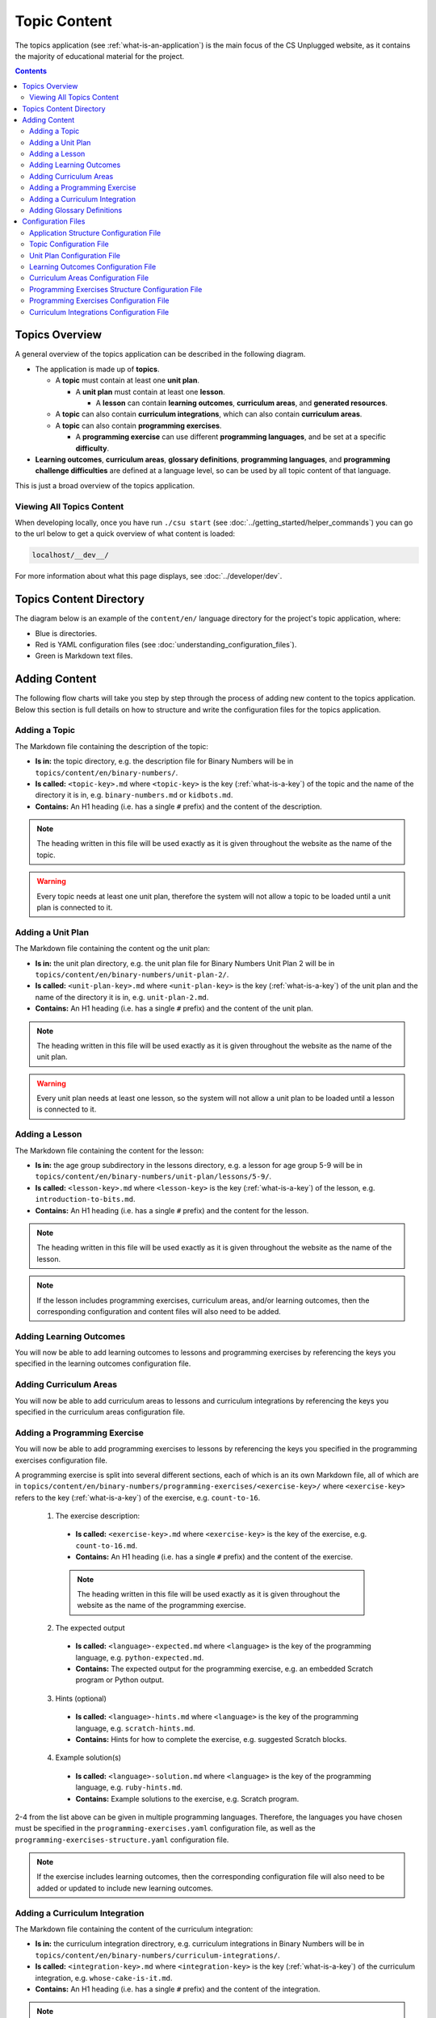 Topic Content
##############################################################################

The topics application (see :ref:`what-is-an-application`) is the main focus of
the CS Unplugged website, as it contains the majority of educational material
for the project.

.. contents:: Contents
  :local:

Topics Overview
==============================================================================

A general overview of the topics application can be described in the following
diagram.

.. The following image can copied for be edits here: https://goo.gl/Vjv6XV
.. image:: ../_static/img/topics_overview_diagram.png
  :alt: A diagram providing an overview of topics application content

- The application is made up of **topics**.

  - A **topic** must contain at least one **unit plan**.

    - A **unit plan** must contain at least one **lesson**.

      - A **lesson** can contain **learning outcomes**, **curriculum areas**, and **generated
        resources**.

  - A **topic** can also contain **curriculum integrations**, which can also contain
    **curriculum areas**.

  - A **topic** can also contain **programming exercises**.

    - A **programming exercise** can use different **programming languages**, and be set at
      a specific **difficulty**.

- **Learning outcomes**, **curriculum areas**, **glossary definitions**,
  **programming languages**, and **programming challenge difficulties** are
  defined at a language level, so can be used by all topic content
  of that language.

This is just a broad overview of the topics application.

Viewing All Topics Content
------------------------------------------------------------------------------

When developing locally, once you have run ``./csu start`` (see
:doc:`../getting_started/helper_commands`) you can go to the url below to get a
quick overview of what content is loaded:

.. code-block:: none

  localhost/__dev__/

For more information about what this page displays, see :doc:`../developer/dev`.

.. _topics-directory-structure:

Topics Content Directory
==============================================================================

The diagram below is an example of the ``content/en/`` language directory for
the project's topic application, where:

- Blue is directories.
- Red is YAML configuration files (see :doc:`understanding_configuration_files`).
- Green is Markdown text files.

.. raw:: html
  :file: ../_static/html_snippets/topics_content_directory_tree.html

.. _adding-topics-content:

Adding Content
==============================================================================

The following flow charts will take you step by step through the process of adding new
content to the topics application. Below this section is full details on how to structure
and write the configuration files for the topics application.

.. _adding-a-topic:

Adding a Topic
------------------------------------------------------------------------------

.. The following image can copied for be edits here: https://goo.gl/Vjv6XV
.. The image is included as raw HTML because it has clickable nodes.
.. raw:: html

  <map name="topics-map">
    <area shape="rect" coords="240,308,317,343" href="#topic-configuration-file">
    <area shape="rect" coords="240,410,317,445" href="#application-structure-configuration-file">
    <area shape="rect" coords="240,513,317,550" href="#adding-a-unit-plan">
    <area shape="rect" coords="240,615,317,650" href="../getting_started/helper_commands.html#update">
  </map>
  <img src="../_static/img/topics_adding_topic_flowchart.png" usemap="#topics-map">

The Markdown file containing the description of the topic:

- **Is in:** the topic directory, e.g. the description file for
  Binary Numbers will be in ``topics/content/en/binary-numbers/``.
- **Is called:** ``<topic-key>.md`` where ``<topic-key>`` is the key
  (:ref:`what-is-a-key`) of the topic and the name of the directory it is in,
  e.g. ``binary-numbers.md`` or ``kidbots.md``.
- **Contains:** An H1 heading (i.e. has a single ``#`` prefix) and the content
  of the description.

.. note ::

  The heading written in this file will be used exactly as it is given
  throughout the website as the name of the topic.

.. warning::

  Every topic needs at least one unit plan, therefore the system will not allow
  a topic to be loaded until a unit plan is connected to it.

.. _adding-a-unit-plan:

Adding a Unit Plan
------------------------------------------------------------------------------

.. The following image can copied for be edits here: https://goo.gl/Vjv6XV
.. The image is included as raw HTML because it has clickable nodes.
.. raw:: html

  <map name="unit-plan-map">
    <area shape="rect" coords="240,430,317,465" href="#unit-plan-configuration-file">
    <area shape="rect" coords="240,540,317,575" href="#topic-configuration-file">
    <area shape="rect" coords="240,640,317,675" href="#adding-a-lesson">
    <area shape="rect" coords="240,745,317,780" href="../getting_started/helper_commands.html#update">
  </map>
  <img src="../_static/img/topics_adding_unit_plan_flowchart.png" usemap="#unit-plan-map">

The Markdown file containing the content og the unit plan:

- **Is in:** the unit plan directory, e.g. the unit plan file for Binary Numbers
  Unit Plan 2 will be in ``topics/content/en/binary-numbers/unit-plan-2/``.
- **Is called:** ``<unit-plan-key>.md`` where ``<unit-plan-key>`` is the key
  (:ref:`what-is-a-key`) of the unit plan and the name of the directory it is
  in, e.g. ``unit-plan-2.md``.
- **Contains:** An H1 heading (i.e. has a single ``#`` prefix) and the content
  of the unit plan.

.. note::

  The heading written in this file will be used exactly as it is given
  throughout the website as the name of the unit plan.

.. warning::

  Every unit plan needs at least one lesson, so the system will not allow a
  unit plan to be loaded until a lesson is connected to it.

.. _adding-a-lesson:

Adding a Lesson
------------------------------------------------------------------------------

.. The following image can copied for be edits here: https://goo.gl/Vjv6XV
.. The image is included as raw HTML because it has clickable nodes.
.. raw:: html

  <map name="lesson-map">
    <area shape="rect" coords="237,420,317,456" href="#unit-plan-configuration-file">
    <area shape="rect" coords="237,525,317,560" href="../getting_started/helper_commands.html#update">
  </map>
  <img src="../_static/img/topics_adding_lesson_flowchart.png" usemap="#lesson-map">

The Markdown file containing the content for the lesson:

- **Is in:** the age group subdirectory in the lessons directory, e.g. a lesson
  for age group 5-9 will be in
  ``topics/content/en/binary-numbers/unit-plan/lessons/5-9/``.
- **Is called:** ``<lesson-key>.md`` where ``<lesson-key>`` is the key
  (:ref:`what-is-a-key`) of the lesson, e.g. ``introduction-to-bits.md``.
- **Contains:** An H1 heading (i.e. has a single ``#`` prefix) and the content
  for the lesson.

.. note::

  The heading written in this file will be used exactly as it is given
  throughout the website as the name of the lesson.

.. note::

  If the lesson includes programming exercises, curriculum areas, and/or
  learning outcomes, then the corresponding configuration and content files
  will also need to be added.


.. _adding-learning-outcomes:

Adding Learning Outcomes
------------------------------------------------------------------------------

.. The following image can copied for be edits here: https://goo.gl/Vjv6XV
.. The image is included as raw HTML because it has clickable nodes.
.. raw:: html

  <map name="learning-outcomes-map">
    <area shape="rect" coords="240,100,317,135" href="#learning-outcomes-configuration-file">
    <area shape="rect" coords="240,210,317,245" href="#application-structure-configuration-file">
    <area shape="rect" coords="555,200,633,235" href="#learning-outcomes-configuration-file">
    <area shape="rect" coords="240,330,317,362" href="../getting_started/helper_commands.html#update">
  </map>
  <img src="../_static/img/topics_adding_learning_outcomes_flowchart.png" usemap="#learning-outcomes-map">

You will now be able to add learning outcomes to lessons and programming
exercises by referencing the keys you specified in the learning outcomes configuration
file.

.. _adding-curriculum-areas:

Adding Curriculum Areas
------------------------------------------------------------------------------

.. The following image can copied for be edits here: https://goo.gl/Vjv6XV
.. The image is included as raw HTML because it has clickable nodes.
.. raw:: html

  <map name="curriculum-areas-map">
    <area shape="rect" coords="240,100,317,135" href="#curriculum-areas-configuration-file">
    <area shape="rect" coords="240,210,317,245" href="#application-structure-configuration-file">
    <area shape="rect" coords="560,200,642,232" href="#curriculum-areas-configuration-file">
    <area shape="rect" coords="240,330,317,362" href="../getting_started/helper_commands.html#update">
  </map>
  <img src="../_static/img/topics_adding_curriculum_areas_flowchart.png" usemap="#curriculum-areas-map">

You will now be able to add curriculum areas to lessons and curriculum
integrations by referencing the keys you specified in the curriculum areas
configuration file.

.. _adding-a-programming-exercise:

Adding a Programming Exercise
------------------------------------------------------------------------------

.. The following image can copied for be edits here: https://goo.gl/Vjv6XV
.. The image is included as raw HTML because it has clickable nodes.
.. raw:: html

  <map name="programming-exercises-map">
    <area shape="rect" coords="554,470,633,505" href="#programming-exercises-configuration-file">
    <area shape="rect" coords="240,572,317,605" href="#programming-exercises-configuration-file">
    <area shape="rect" coords="240,694,317,727" href="#topic-configuration-file">
    <area shape="rect" coords="240,833,317,867" href="#programming-exercises-structure-configuration-file">
    <area shape="rect" coords="240,995,317,1030" href="../getting_started/helper_commands.html#update">
  </map>
  <img src="../_static/img/topics_adding_programming_exercises_flowchart.png" usemap="#programming-exercises-map">

You will now be able to add programming exercises to lessons by referencing the
keys you specified in the programming exercises configuration file.

A programming exercise is split into several different sections, each of which
is an its own Markdown file, all of which are in
``topics/content/en/binary-numbers/programming-exercises/<exercise-key>/``
where ``<exercise-key>`` refers to the key (:ref:`what-is-a-key`) of the
exercise, e.g. ``count-to-16``.

    1. The exercise description:

      - **Is called:** ``<exercise-key>.md`` where ``<exercise-key>`` is the key
        of the exercise, e.g. ``count-to-16.md``.
      - **Contains:** An H1 heading (i.e. has a single ``#`` prefix) and the content
        of the exercise.

      .. note::

        The heading written in this file will be used exactly as it is given
        throughout the website as the name of the programming exercise.

    2. The expected output

      - **Is called:** ``<language>-expected.md`` where ``<language>`` is the key
        of the programming language, e.g. ``python-expected.md``.
      - **Contains:** The expected output for the programming exercise, e.g. an
        embedded Scratch program or Python output.

    3. Hints (optional)

      - **Is called:** ``<language>-hints.md`` where ``<language>`` is the key
        of the programming language, e.g. ``scratch-hints.md``.
      - **Contains:** Hints for how to complete the exercise, e.g. suggested
        Scratch blocks.

    4. Example solution(s)

      - **Is called:** ``<language>-solution.md`` where ``<language>`` is the key
        of the programming language, e.g. ``ruby-hints.md``.
      - **Contains:** Example solutions to the exercise, e.g. Scratch program.

2-4 from the list above can be given in multiple programming languages.
Therefore, the languages you have chosen must be specified in the
``programming-exercises.yaml`` configuration file, as well as the
``programming-exercises-structure.yaml`` configuration file.

.. note::

  If the exercise includes learning outcomes, then the corresponding configuration
  file will also need to be added or updated to include new learning outcomes.

.. _adding-a-curriculum-integration:

Adding a Curriculum Integration
------------------------------------------------------------------------------

.. The following image can copied for be edits here: https://goo.gl/Vjv6XV
.. The image is included as raw HTML because it has clickable nodes.
.. raw:: html

  <map name="curriculum-integrations-map">
    <area shape="rect" coords="568,350,645,385" href="#curriculum-integrations-configuration-file">
    <area shape="rect" coords="240,450,317,485" href="#curriculum-integrations-configuration-file">
    <area shape="rect" coords="240,565,317,600" href="#topic-configuration-file">
    <area shape="rect" coords="240,675,317,710" href="../getting_started/helper_commands.html#update">
  </map>
  <img src="../_static/img/topics_adding_curriculum_integrations_flowchart.png" usemap="#curriculum-integrations-map">

The Markdown file containing the content of the curriculum integration:

- **Is in:** the curriculum integration directrory, e.g. curriculum integrations
  in Binary Numbers will be in
  ``topics/content/en/binary-numbers/curriculum-integrations/``.
- **Is called:** ``<integration-key>.md`` where ``<integration-key>`` is the key
  (:ref:`what-is-a-key`) of the curriculum integration, e.g. ``whose-cake-is-it.md``.
- **Contains:** An H1 heading (i.e. has a single ``#`` prefix) and the content
  of the integration.

.. note ::

  If the integration includes curriculum areas and/or prerequisite lessons,
  then the corresponding configuration and content files will also need to be added.


.. _adding-glossary-definitions:

Adding Glossary Definitions
------------------------------------------------------------------------------

.. The following image can copied for be edits here: https://goo.gl/Vjv6XV
.. The image is included as raw HTML because it has clickable nodes.
.. raw:: html

  <map name="glossary-definitions-map">
    <area shape="rect" coords="240,110,317,145" href="#application-structure-configuration-file">
    <area shape="rect" coords="240,320,320,350" href="#glossary-definitions-markdown-file">
    <area shape="rect" coords="240,430,319,462" href="../getting_started/helper_commands.html#update">
  </map>
  <img src="../_static/img/topics_adding_glossary_definitions_flowchart.png" usemap="#glossary-definitions-map">

.. _glossary-definitions-markdown-file:

Each glossary definition requires a Markdown file within the glossary
folder, with the filename as the glossary key.
When linking text to a glossary definition, the key is used as the identifier.
For example, with the key ``pixel``, then a file ``pixel.md`` is
expected.

Each Markdown file should start with a heading containing the glossary term
(this should be capitalized and include any required punctuation), followed
by the term's definition.

Continuing the ``pixel.md`` example from above, this could be the possible
contents of that file.

.. code-block:: none

    # Pixel

    This term is an abbreviation of picture element, the name given to the
    tiny squares that make up a grid that is used to represent images on a
    computer.

Configuration Files
==============================================================================

This section details configuration files within the ``content`` directory for a specific
language.
These files are in YAML format. If you are not familiar with YAML, see
:doc:`understanding_configuration_files`.

The diagram below shows an example of YAML file locations for the
``content/en/`` language directory, where:

- Blue is directories.
- Red is YAML configuration files.

.. raw:: html
  :file: ../_static/html_snippets/topics_content_directory_tree_only_yaml.html

In the following sections, each configuration file is exaplained in more detail.

.. note::

  - Some of the keys (:ref:`what-is-a-key`) have angle brackets around them,
    ``<like so>``. This means that they are variables and you can call them
    whatever you like in your configuration file (without the angle brackets).

.. _application-structure-file:

Application Structure Configuration File
------------------------------------------------------------------------------

- **File Name:** ``structure.yaml``

- **Location:** ``topics/content/<language>/``

- **Purpose:** Defines the top level configuration files to process for defining
  the content of the topics application.

- **Required Fields:**

  - ``topics:`` A list of file paths to topic configuration files.

- **Optional Fields:**

    - ``learning-outcomes:`` The path to the learning outcomes configuration file.
    - ``curriculum-areas:`` The path to the curriculum areas configuration file.
    - ``programming-exercises-structure:`` The path to the programming exercies structure
      configuration file.
    - ``glossary-folder:`` The folder name that contains the Markdown files for
      glossary definitions.

A complete application structure file may look like the following:

.. code-block:: yaml

  topics:
    - binary-numbers
    - error-detection-correction

  learning-outcomes: learning-outcomes.yaml
  curriculum-areas: curriculum-areas.yaml
  programming-exercises-structure: programming-exercises-structure.yaml

  glossary-folder: glossary

.. _topic-file:

Topic Configuration File
------------------------------------------------------------------------------

- **File Name:** ``<topic-key>.yaml``

- **Location:** ``topic/content/<language>/<topic-key>/``

- **Referenced In:** ``topic/content/<launguage>/structure.yaml``

- **Purpose:** This file defines the attributes of a specific topic, including connected
  unit plan, programming exercise, and curriculum integration configuration files.

- **Required Fields:**

  - ``unit-plans:`` A list of keys, where each key is a unit plan.

- **Optional Fields:**

  - ``icon:`` An image file to be used as the icon for the topic.

  - ``other-resources:`` A Markdown file containing information about other related
    (external) resources.

  - ``programming-exercises:`` The path to the programming exercises configuration file.

  - ``curriculum-integrations:`` The path to the curriculum integrations configuration
    file.

A complete topic structure file may look like the following:

.. code-block:: yaml

  unit-plans:
    - unit-plan
    - unit-plan-2

  icon: img/binary-numbers-0-1.png

  other-resources: other-resources.md

  programming-exercises: programming-exercises/programming-exercises.yaml
  curriculum-integrations: curriculum-integrations/curriculum-integrations.yaml

.. _unit-plan-file:

Unit Plan Configuration File
------------------------------------------------------------------------------

- **File Name:** ``<unit-plan-key>.yaml``

- **Location:** ``topic/content/<language>/<topic-key>/<unit-plan-key>/``

- **Referenced In:** ``topic/content/<language>/<topic-key>/<topic-key>.yaml``

- **Purpose:** This file defines all the lessons (and their respective)
  attributes for the unit plan.

  - **Required Fields:**

    - ``<lesson-key>:`` This is the key for the lesson. Each lesson has its own list of
      required and optional fields:

      - **Required Fields:**

        - ``min-age:`` The suggested minimum age group to teach this lesson to.

        - ``max-age:`` The suggested maximum age group to teach this lesson to.

        - ``number:`` The number order for this lesson.
          Lessons are grouped by their minimum age and maximum age, then ordered by
          number so lessons in different age groups can use the same number without
          conflict.

      - **Optional Fields:**

        - ``duration``: The estimated time to complete the lesson (in minutes).

        - ``programming-exercises:`` A list of keys corresponding to programming
          exercises.

        - ``learning-outcomes:`` A list of keys corresponding to learning outcomes.

        - ``curriculum-areas:`` A list of keys corresponding to other curriculum areas
          that this lesson could be taught in.

        - ``generated-resources:`` A list of generated CSU resources connected to this
          lesson.

          - **Required Fields:**:

            - ``<resource>``: The key corresponding to the resource.

              - **Required Fields:**:

                - ``description:`` A description of how the resource should be used.

A complete unit plan structure file with multiple lessons may look like the
following:

.. code-block:: yaml

  introduction-to-bits:
    min-age: 7
    max-age: 11
    number: 1
    programming-exercises:
      - count-to-16
      - count-to-1-million
    learning-outcomes:
      - binary-data-representation
    curriculum-areas*:
      - maths
    generated-resources:
      sorting-network:
        description: One per student.

  how-binary-digits-work:
    min-age: 7
    max-age: 11
    number: 2
    learning-outcomes:
      - binary-data-representation
      - binary-justify-representation

.. _learning-outcomes-file:

Learning Outcomes Configuration File
------------------------------------------------------------------------------

- **File Name:** ``learning-outcomes.yaml``

- **Location:** ``topics/content/<language>/``

- **Referenced In:** ``topics/content/<language>/structure.yaml``

- **Purpose:** Defines the learning outcomes avilable for all topics.

- **Required Fields:**

  - ``<key> : <value>`` Key value pairs. The key will be used in other configuration
    files to reference this particluar learning outcome. The value is the learning
    outcome text that will be displayed to the user).

A complete learning outcome structure file may look like the following:

.. code-block:: yaml

  binary-data-representation: Explain how a binary digit is represented using two contrasting values.
  binary-count: Demonstrate how to represent any number between 0 and 31 using binary.
  binary-convert-decimal: Perform a demonstration of how the binary number system works by converting any decimal number into a binary number.
  binary-justify-representation: Argue that 0’s and 1’s are still a correct way to represent what is stored in the computer.

.. _curriculum-areas-file:

Curriculum Areas Configuration File
------------------------------------------------------------------------------

- **File Name:** ``curriculum-areas.yaml``

- **Location:** ``topics/content/<language>/``

- **Referenced In:** ``topics/content/<language>/structure.yaml``

- **Purpose:** Defines the curriculum areas available for all topics.

- **Required Fields:**

  - ``<curriculum-area-name>:`` This is the key for the curriculum area. Each curriculum
    area has its own list of required and optional fields:

    - **Required Fields:**

      - ``name:`` The name of the curriculum area (this is what will be displayed to the
        user).
      - ``colour:`` The CSS colour class to use for colouring the curriculum
        area badge on the website.
        This colour is also applied to all children of curriculum area.

        Available colours include:

        - ``blue``
        - ``green``
        - ``light-purple``
        - ``orange``
        - ``pink``
        - ``purple``
        - ``red``
        - ``teal``
        - ``yellow``

        These colours are defined in: ``csunplugged/static/scss/website.scss``.

    - **Optional Fields:**

      - ``children:`` A list of sub-curriculum areas (see example file below). Each child
        requires a ``name`` field.

An example curriculum areas file with multiple curriculums may look like
the following:

.. code-block:: yaml

  maths:
    name: Maths
    colour: green
    children:
      geometry:
        name: Geometry
      algebra:
        name: Algebra

  science:
    name: Science
    colour: blue

  art:
    name: Art
    colour: teal

.. note::

  The maximum depth for children is one, that is, children curriculum areas
  cannot have children.

.. note::

  When including a curriculum area in another configuration file, adding a child
  curriculum area will automatically add the parent curriculum area, you do not need to
  specify this manually. For example, adding ``geometry`` means that ``maths`` is
  automatically included.

.. _programming-exercises-structure-file:

Programming Exercises Structure Configuration File
------------------------------------------------------------------------------

- **File Name:** ``programming-exercises-structure.yaml``

- **Location:** ``topics/content/<language>/``

- **Referenced In:** ``topics/content/<language>/structure.yaml``

- **Purpose:** This file defines the structure of programming exercises for all
  topics.

- **Required Fields:**

  - ``languages:`` A list of languages that programming exercises can be given in.

    - **Required Fields:**

      - ``<language-name>:`` This is the key for the language. Each language has its own
        list of required and optional fields:

        - **Required Fields:**

          - ``name:`` The name of the programming language (this is what will be
            displayed to the user).

        - **Optional Fields:**

          - ``icon:`` An image file to be used as the icon for the language.

  - ``difficulties:`` A list of difficulties programming exercises can be labelled as.

    - **Required Fields:**

      - ``<level>:`` An integer value.

        - **Required Fields:**

        - ``name:`` The name of the difficulty level (this is what will be displayed to
          the user).

A complete programming exercise structure file may look like the following:

.. code-block:: yaml

  language:
    scratch:
      name: Scratch
      icon: img/scratch-cat.png
    ruby:
      name: Ruby

  difficulties:
    1:
      name: Beginner
    2:
      name: Intermediate
    3:
      name: Advanced

.. _programming-exercises-file:

Programming Exercises Configuration File
------------------------------------------------------------------------------

- **File Name:** ``programming-exercises.yaml``

- **Location:** ``topics/content/<language>/<topic-key>/programming-exercises/``

- **Referenced In:** ``topics/content/<language>/<topic-key>/<topic-key>.yaml``

- **Purpose:** This file defines the programming exercises (and their respective attributes)
  for a particular topic.

- **Required Fields:**

  - ``<programming-exercise-name>``

    - **Required Fields:**

      - ``exercise-set-number:`` The group of related programming exercises this
        exercise belongs to.

      - ``exercise-number:`` The number order for this programming exercise.
        Exercises are sorted this number.

      - ``difficulty-level:`` A key corresponding to a difficulty level.

      - ``programming-languages:`` A list of keys corresponding to programming languages
        that this exercise is given in.

    - **Optional Fields:**

      - ``learning-outcomes:`` A list of keys corresponding to learning outcomes.

      - ``extra-challenge:`` A Markdown filename containing the content for an
        extra challenge.
        The Markdown file should be within the programming exercise folder, and
        must not include a heading (should only contain text).

A complete programming exercises structure file may look like the following:

.. code-block:: yaml

  count-to-16:
    exercise-set-number: 1
    exercise-number: 1
    difficulty-level: 1
    programming-languages:
      - ruby
      - python
    learning-outcomes:
      - programming-sequence

  count-to-a-million:
    exercise-set-number: 1
    exercise-number: 2
    difficulty-level: 3
    programming-languages:
      - python
    learning-outcomes:
      - programming-basic-logic
    extra-challenge: extra-challenge.md

.. _curriculum-integrations-file:

Curriculum Integrations Configuration File
------------------------------------------------------------------------------

- **File Name:** ``curriculum-intergrations.yaml``

- **Location:** ``topics/content/<language>/<topic-key>/``

- **Referenced In:** ``topics/content/<language>/<topic-key>.yaml``

- **Purpose:** Contains a list of curriculum integrations that can be used to integrate
  the topic with another area in the curriculum.

- **Required Fields:**

  - ``<curriculum-integration>:`` This is the key for the curriculum integration. Each
    curriculum integration has its own list of required and optional fields:

    - **Required Fields:**

      - ``number:`` The number order for this curriculum integration. Curriculum
        integrations are sorted by this number.

      - ``curriculum-areas:`` A list of keys corresponding to other curriculum areas
        that this curriculum integration could be used in.

    - **Optional Fields:**

      - ``prerequisite-lessons:`` A list of unit plan keys containing lessons that are
        expected to be completed before attempting this curriculum integration.

        - **Required Fields:**

          - ``<unit-plan-key>:`` A key corresponding to a unit plan.

            - **Required Fields:**

              - ``<lesson-key>`` A key corresponding to a lesson in the given unit
                plan.

A complete curriculum integration structure file with multiple curriculum integrations
may look like the following:

.. code-block:: yaml

  binary-number-bracelets:
    number: 1
    curriculum-areas:
      - math
      - art
    prerequisite-lessons:
      unit-plan:
        - introduction-to-binary-digits
      unit-plan-2:
        - counting-in-binary

  binary-leap-frog:
    number: 2
    curriculum-areas:
      - math
      - pe
    prerequisite-lessons:
      unit-plan-2:
        - counting-in-binary

